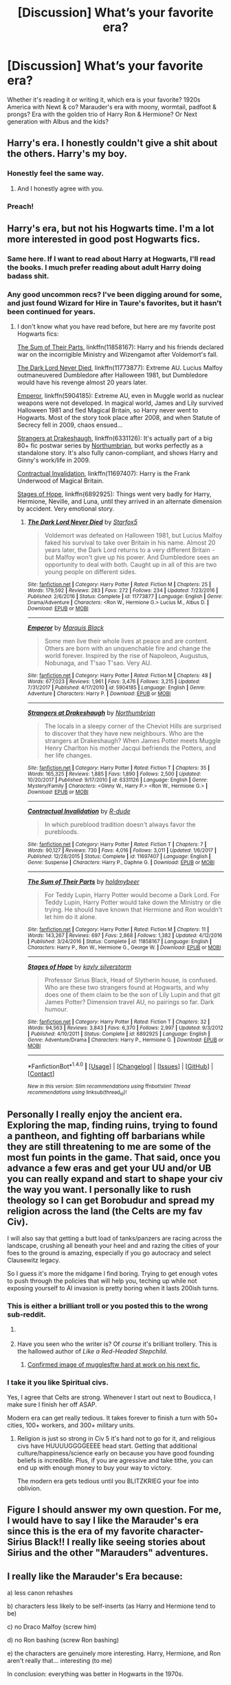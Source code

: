 #+TITLE: [Discussion] What’s your favorite era?

* [Discussion] What’s your favorite era?
:PROPERTIES:
:Author: Razilup
:Score: 7
:DateUnix: 1516063205.0
:DateShort: 2018-Jan-16
:FlairText: Discussion
:END:
Whether it's reading it or writing it, which era is your favorite? 1920s America with Newt & co? Marauder's era with moony, wormtail, padfoot & prongs? Era with the golden trio of Harry Ron & Hermione? Or Next generation with Albus and the kids?


** Harry's era. I honestly couldn't give a shit about the others. Harry's my boy.
:PROPERTIES:
:Author: AutumnSouls
:Score: 45
:DateUnix: 1516063884.0
:DateShort: 2018-Jan-16
:END:

*** Honestly feel the same way.
:PROPERTIES:
:Score: 10
:DateUnix: 1516066944.0
:DateShort: 2018-Jan-16
:END:

**** And I honestly agree with you.
:PROPERTIES:
:Author: emong757
:Score: 7
:DateUnix: 1516073060.0
:DateShort: 2018-Jan-16
:END:


*** Preach!
:PROPERTIES:
:Score: 1
:DateUnix: 1516111565.0
:DateShort: 2018-Jan-16
:END:


** Harry's era, but not his Hogwarts time. I'm a lot more interested in good post Hogwarts fics.
:PROPERTIES:
:Author: InquisitorCOC
:Score: 12
:DateUnix: 1516064738.0
:DateShort: 2018-Jan-16
:END:

*** Same here. If I want to read about Harry at Hogwarts, I'll read the books. I much prefer reading about adult Harry doing badass shit.
:PROPERTIES:
:Author: jenorama_CA
:Score: 9
:DateUnix: 1516070950.0
:DateShort: 2018-Jan-16
:END:


*** Any good uncommon recs? I've been digging around for some, and just found Wizard for Hire in Taure's favorites, but it hasn't been continued for years.
:PROPERTIES:
:Author: SnowingSilently
:Score: 3
:DateUnix: 1516083112.0
:DateShort: 2018-Jan-16
:END:

**** I don't know what you have read before, but here are my favorite post Hogwarts fics:

[[https://www.fanfiction.net/s/11858167/1/The-Sum-of-Their-Parts][The Sum of Their Parts]], linkffn(11858167): Harry and his friends declared war on the incorrigible Ministry and Wizengamot after Voldemort's fall.

[[https://www.fanfiction.net/s/11773877/1/The-Dark-Lord-Never-Died][The Dark Lord Never Died]], linkffn(11773877): Extreme AU. Lucius Malfoy outmaneuvered Dumbledore after Halloween 1981, but Dumbledore would have his revenge almost 20 years later.

[[https://www.fanfiction.net/s/5904185/1/Emperor][Emperor]], linkffn(5904185): Extreme AU, even in Muggle world as nuclear weapons were not developed. In magical world, James and Lily survived Halloween 1981 and fled Magical Britain, so Harry never went to Hogwarts. Most of the story took place after 2008, and when Statute of Secrecy fell in 2009, chaos ensued...

[[https://www.fanfiction.net/s/6331126/1/Strangers-at-Drakeshaugh][Strangers at Drakeshaugh]], linkffn(6331126): It's actually part of a big 80+ fic postwar series by [[https://www.fanfiction.net/u/2132422/Northumbrian][Northumbrian]], but works perfectly as a standalone story. It's also fully canon-compliant, and shows Harry and Ginny's work/life in 2009.

[[https://www.fanfiction.net/s/11697407/1/Contractual-Invalidation][Contractual Invalidation]], linkffn(11697407): Harry is the Frank Underwood of Magical Britain.

[[https://www.fanfiction.net/s/6892925/1/Stages-of-Hope][Stages of Hope]], linkffn(6892925): Things went very badly for Harry, Hermione, Neville, and Luna, until they arrived in an alternate dimension by accident. Very emotional story.
:PROPERTIES:
:Author: InquisitorCOC
:Score: 2
:DateUnix: 1516124295.0
:DateShort: 2018-Jan-16
:END:

***** [[http://www.fanfiction.net/s/11773877/1/][*/The Dark Lord Never Died/*]] by [[https://www.fanfiction.net/u/2548648/Starfox5][/Starfox5/]]

#+begin_quote
  Voldemort was defeated on Halloween 1981, but Lucius Malfoy faked his survival to take over Britain in his name. Almost 20 years later, the Dark Lord returns to a very different Britain - but Malfoy won't give up his power. And Dumbledore sees an opportunity to deal with both. Caught up in all of this are two young people on different sides.
#+end_quote

^{/Site/: [[http://www.fanfiction.net/][fanfiction.net]] *|* /Category/: Harry Potter *|* /Rated/: Fiction M *|* /Chapters/: 25 *|* /Words/: 179,592 *|* /Reviews/: 283 *|* /Favs/: 272 *|* /Follows/: 234 *|* /Updated/: 7/23/2016 *|* /Published/: 2/6/2016 *|* /Status/: Complete *|* /id/: 11773877 *|* /Language/: English *|* /Genre/: Drama/Adventure *|* /Characters/: <Ron W., Hermione G.> Lucius M., Albus D. *|* /Download/: [[http://www.ff2ebook.com/old/ffn-bot/index.php?id=11773877&source=ff&filetype=epub][EPUB]] or [[http://www.ff2ebook.com/old/ffn-bot/index.php?id=11773877&source=ff&filetype=mobi][MOBI]]}

--------------

[[http://www.fanfiction.net/s/5904185/1/][*/Emperor/*]] by [[https://www.fanfiction.net/u/1227033/Marquis-Black][/Marquis Black/]]

#+begin_quote
  Some men live their whole lives at peace and are content. Others are born with an unquenchable fire and change the world forever. Inspired by the rise of Napoleon, Augustus, Nobunaga, and T'sao T'sao. Very AU.
#+end_quote

^{/Site/: [[http://www.fanfiction.net/][fanfiction.net]] *|* /Category/: Harry Potter *|* /Rated/: Fiction M *|* /Chapters/: 48 *|* /Words/: 677,023 *|* /Reviews/: 1,961 *|* /Favs/: 3,476 *|* /Follows/: 3,215 *|* /Updated/: 7/31/2017 *|* /Published/: 4/17/2010 *|* /id/: 5904185 *|* /Language/: English *|* /Genre/: Adventure *|* /Characters/: Harry P. *|* /Download/: [[http://www.ff2ebook.com/old/ffn-bot/index.php?id=5904185&source=ff&filetype=epub][EPUB]] or [[http://www.ff2ebook.com/old/ffn-bot/index.php?id=5904185&source=ff&filetype=mobi][MOBI]]}

--------------

[[http://www.fanfiction.net/s/6331126/1/][*/Strangers at Drakeshaugh/*]] by [[https://www.fanfiction.net/u/2132422/Northumbrian][/Northumbrian/]]

#+begin_quote
  The locals in a sleepy corner of the Cheviot Hills are surprised to discover that they have new neighbours. Who are the strangers at Drakeshaugh? When James Potter meets Muggle Henry Charlton his mother Jacqui befriends the Potters, and her life changes.
#+end_quote

^{/Site/: [[http://www.fanfiction.net/][fanfiction.net]] *|* /Category/: Harry Potter *|* /Rated/: Fiction T *|* /Chapters/: 35 *|* /Words/: 165,325 *|* /Reviews/: 1,885 *|* /Favs/: 1,890 *|* /Follows/: 2,500 *|* /Updated/: 10/20/2017 *|* /Published/: 9/17/2010 *|* /id/: 6331126 *|* /Language/: English *|* /Genre/: Mystery/Family *|* /Characters/: <Ginny W., Harry P.> <Ron W., Hermione G.> *|* /Download/: [[http://www.ff2ebook.com/old/ffn-bot/index.php?id=6331126&source=ff&filetype=epub][EPUB]] or [[http://www.ff2ebook.com/old/ffn-bot/index.php?id=6331126&source=ff&filetype=mobi][MOBI]]}

--------------

[[http://www.fanfiction.net/s/11697407/1/][*/Contractual Invalidation/*]] by [[https://www.fanfiction.net/u/2057121/R-dude][/R-dude/]]

#+begin_quote
  In which pureblood tradition doesn't always favor the purebloods.
#+end_quote

^{/Site/: [[http://www.fanfiction.net/][fanfiction.net]] *|* /Category/: Harry Potter *|* /Rated/: Fiction T *|* /Chapters/: 7 *|* /Words/: 90,127 *|* /Reviews/: 730 *|* /Favs/: 4,016 *|* /Follows/: 3,011 *|* /Updated/: 1/6/2017 *|* /Published/: 12/28/2015 *|* /Status/: Complete *|* /id/: 11697407 *|* /Language/: English *|* /Genre/: Suspense *|* /Characters/: Harry P., Daphne G. *|* /Download/: [[http://www.ff2ebook.com/old/ffn-bot/index.php?id=11697407&source=ff&filetype=epub][EPUB]] or [[http://www.ff2ebook.com/old/ffn-bot/index.php?id=11697407&source=ff&filetype=mobi][MOBI]]}

--------------

[[http://www.fanfiction.net/s/11858167/1/][*/The Sum of Their Parts/*]] by [[https://www.fanfiction.net/u/7396284/holdmybeer][/holdmybeer/]]

#+begin_quote
  For Teddy Lupin, Harry Potter would become a Dark Lord. For Teddy Lupin, Harry Potter would take down the Ministry or die trying. He should have known that Hermione and Ron wouldn't let him do it alone.
#+end_quote

^{/Site/: [[http://www.fanfiction.net/][fanfiction.net]] *|* /Category/: Harry Potter *|* /Rated/: Fiction M *|* /Chapters/: 11 *|* /Words/: 143,267 *|* /Reviews/: 697 *|* /Favs/: 2,868 *|* /Follows/: 1,382 *|* /Updated/: 4/12/2016 *|* /Published/: 3/24/2016 *|* /Status/: Complete *|* /id/: 11858167 *|* /Language/: English *|* /Characters/: Harry P., Ron W., Hermione G., George W. *|* /Download/: [[http://www.ff2ebook.com/old/ffn-bot/index.php?id=11858167&source=ff&filetype=epub][EPUB]] or [[http://www.ff2ebook.com/old/ffn-bot/index.php?id=11858167&source=ff&filetype=mobi][MOBI]]}

--------------

[[http://www.fanfiction.net/s/6892925/1/][*/Stages of Hope/*]] by [[https://www.fanfiction.net/u/291348/kayly-silverstorm][/kayly silverstorm/]]

#+begin_quote
  Professor Sirius Black, Head of Slytherin house, is confused. Who are these two strangers found at Hogwarts, and why does one of them claim to be the son of Lily Lupin and that git James Potter? Dimension travel AU, no pairings so far. Dark humour.
#+end_quote

^{/Site/: [[http://www.fanfiction.net/][fanfiction.net]] *|* /Category/: Harry Potter *|* /Rated/: Fiction T *|* /Chapters/: 32 *|* /Words/: 94,563 *|* /Reviews/: 3,843 *|* /Favs/: 6,370 *|* /Follows/: 2,997 *|* /Updated/: 9/3/2012 *|* /Published/: 4/10/2011 *|* /Status/: Complete *|* /id/: 6892925 *|* /Language/: English *|* /Genre/: Adventure/Drama *|* /Characters/: Harry P., Hermione G. *|* /Download/: [[http://www.ff2ebook.com/old/ffn-bot/index.php?id=6892925&source=ff&filetype=epub][EPUB]] or [[http://www.ff2ebook.com/old/ffn-bot/index.php?id=6892925&source=ff&filetype=mobi][MOBI]]}

--------------

*FanfictionBot*^{1.4.0} *|* [[[https://github.com/tusing/reddit-ffn-bot/wiki/Usage][Usage]]] | [[[https://github.com/tusing/reddit-ffn-bot/wiki/Changelog][Changelog]]] | [[[https://github.com/tusing/reddit-ffn-bot/issues/][Issues]]] | [[[https://github.com/tusing/reddit-ffn-bot/][GitHub]]] | [[[https://www.reddit.com/message/compose?to=tusing][Contact]]]

^{/New in this version: Slim recommendations using/ ffnbot!slim! /Thread recommendations using/ linksub(thread_id)!}
:PROPERTIES:
:Author: FanfictionBot
:Score: 1
:DateUnix: 1516124302.0
:DateShort: 2018-Jan-16
:END:


** Personally I really enjoy the ancient era. Exploring the map, finding ruins, trying to found a pantheon, and fighting off barbarians while they are still threatening to me are some of the most fun points in the game. That said, once you advance a few eras and get your UU and/or UB you can really expand and start to shape your civ the way you want. I personally like to rush theology so I can get Borobudur and spread my religion across the land (the Celts are my fav Civ).

I will also say that getting a butt load of tanks/panzers are racing across the landscape, crushing all beneath your heel and and razing the cities of your foes to the ground is amazing, especially if you go autocracy and select Clausewitz legacy.

So I guess it's more the midgame I find boring. Trying to get enough votes to push through the policies that will help you, teching up while not exposing yourself to AI invasion is pretty boring when it lasts 200ish turns.
:PROPERTIES:
:Author: Full-Paragon
:Score: 11
:DateUnix: 1516065357.0
:DateShort: 2018-Jan-16
:END:

*** This is either a brilliant troll or you posted this to the wrong sub-reddit.
:PROPERTIES:
:Author: SeboFiveThousand
:Score: 7
:DateUnix: 1516065579.0
:DateShort: 2018-Jan-16
:END:

**** [[https://i.imgur.com/sqocC.gif]]
:PROPERTIES:
:Author: Full-Paragon
:Score: 4
:DateUnix: 1516065678.0
:DateShort: 2018-Jan-16
:END:


**** Have you seen who the writer is? Of /course/ it's brilliant trollery. This is the hallowed author of /Like a Red-Headed Stepchild/.
:PROPERTIES:
:Author: Achille-Talon
:Score: 2
:DateUnix: 1516099249.0
:DateShort: 2018-Jan-16
:END:

***** [[https://img00.deviantart.net/0455/i/2006/303/7/5/freakazoid_e_daggett__by_guilherme_briggs.jpg][Confirmed image of mugglesftw hard at work on his next fic.]]
:PROPERTIES:
:Author: Full-Paragon
:Score: 2
:DateUnix: 1516143221.0
:DateShort: 2018-Jan-17
:END:


*** I take it you like Spiritual civs.

Yes, I agree that Celts are strong. Whenever I start out next to Boudicca, I make sure I finish her off ASAP.

Modern era can get really tedious. It takes forever to finish a turn with 50+ cities, 100+ workers, and 300+ military units.
:PROPERTIES:
:Author: InquisitorCOC
:Score: 5
:DateUnix: 1516066459.0
:DateShort: 2018-Jan-16
:END:

**** Religion is just so strong in Civ 5 it's hard not to go for it, and religious civs have HUUUUGGGGEEEE head start. Getting that additional culture/happiness/science early on because you have good founding beliefs is incredible. Plus, if you are agressive and take tithe, you can end up with enough money to buy your way to victory.

The modern era gets tedious until you BLITZKRIEG your foe into oblivion.
:PROPERTIES:
:Author: Full-Paragon
:Score: 4
:DateUnix: 1516066979.0
:DateShort: 2018-Jan-16
:END:


** Figure I should answer my own question. For me, I would have to say I like the Marauder's era since this is the era of my favorite character- Sirius Black!! I really like seeing stories about Sirius and the other "Marauders" adventures.
:PROPERTIES:
:Author: Razilup
:Score: 7
:DateUnix: 1516073295.0
:DateShort: 2018-Jan-16
:END:


** I really like the Marauder's Era because:

a) less canon rehashes

b) characters less likely to be self-inserts (as Harry and Hermione tend to be)

c) no Draco Malfoy (screw him)

d) no Ron bashing (screw Ron bashing)

e) the characters are genuinely more interesting. Harry, Hermione, and Ron aren't really that... interesting (to me)

In conclusion: everything was better in Hogwarts in the 1970s.
:PROPERTIES:
:Author: PseudouniqueUsername
:Score: 14
:DateUnix: 1516067290.0
:DateShort: 2018-Jan-16
:END:

*** u/Achille-Talon:
#+begin_quote
  c) no Draco Malfoy (screw him)
#+end_quote

The character in general, or his Leather Pants variety? (That is to say, are you okay if he's just as much of an antagonist as in canon?)
:PROPERTIES:
:Author: Achille-Talon
:Score: 1
:DateUnix: 1516099322.0
:DateShort: 2018-Jan-16
:END:

**** The problem with Canon Draco is his "redemption". The little shit ought to serve a lifetime behind bars just for his attack on Katie alone, not actually get a family and good life.
:PROPERTIES:
:Author: Hellstrike
:Score: 4
:DateUnix: 1516101320.0
:DateShort: 2018-Jan-16
:END:

***** I neither fully disagree nor agree. I think he was young enough that it's perfectly plausible he'd eventually mature up and turn himself around --- it just happened /way/ too quickly and abruptly in canon.
:PROPERTIES:
:Author: Achille-Talon
:Score: 2
:DateUnix: 1516101600.0
:DateShort: 2018-Jan-16
:END:


** The Riddle-in-Hogwarts era, /or/ Riddle post-Hogwarts, but before he becomes Voldemort in the public eye. Seeing him rise to power is a cool concept, (though most fics that do depict that era aren't really to my tastes because of the endless shipping).

The Newt era is the runner-up. Huge potential there.
:PROPERTIES:
:Author: mistermisstep
:Score: 3
:DateUnix: 1516093850.0
:DateShort: 2018-Jan-16
:END:

*** How did you like /Voldemort: Origins of the Heir/ then?
:PROPERTIES:
:Author: Achille-Talon
:Score: 3
:DateUnix: 1516099370.0
:DateShort: 2018-Jan-16
:END:

**** Don't think I've encountered that one yet. Is it relatively new? I haven't dipped back into the Riddle era fics for a while.
:PROPERTIES:
:Author: mistermisstep
:Score: 1
:DateUnix: 1516099723.0
:DateShort: 2018-Jan-16
:END:

***** It's not a story, it's a /film/ --- a fanfilm of stupendous quality production-wise (the sets, designs, camerawork, effects all look really professional). It was released last week-end. Should be among the first results if you type the title in YouTube.
:PROPERTIES:
:Author: Achille-Talon
:Score: 4
:DateUnix: 1516100358.0
:DateShort: 2018-Jan-16
:END:


** Marauder era fics not centered on Snape or the Marauders doing shit. Give me some badass Lily leading the Muggleborn resistance, the Black sisters giving no fuck about the war and trying to stay out of it (and out of the Lestrange/Malfoy marriages), hell, give me Harry travelling to the past to bang his own mum. That time has so much potential and it's wasted on bad romance fics filled with more tropes than the IndyHarry ones or Snape sobstories.
:PROPERTIES:
:Author: Hellstrike
:Score: 3
:DateUnix: 1516101781.0
:DateShort: 2018-Jan-16
:END:


** I'm impressed nobody have written about Founders Era yet.

I like those ancient times. No Statute, muggle barbarians, founders' personalities and relationships, first students...

And I am really into timetravels, yeah
:PROPERTIES:
:Author: Sharedo
:Score: 3
:DateUnix: 1516104892.0
:DateShort: 2018-Jan-16
:END:


** Tom Riddle's era. I'm a bit obsessed with him as a character and love seeing people's interpretations of how his Hogwarts years actually went.
:PROPERTIES:
:Score: 5
:DateUnix: 1516079262.0
:DateShort: 2018-Jan-16
:END:


** Despite the huge amount of HP fics that exist, I don't find the fics that are Harry-centric and take place in Hogwarts to be incredibly interesting unless there's some twist (AU/dimensional travel/fem!Harry). I really do enjoy marauder era fics (though a lot of them tend to be Remus/Sirius which I don't love bc their characterizations are always a bit weird). I've been getting a lot more into next gen lately...the fact that we don't know have that much established info on them really allows people to get creative.
:PROPERTIES:
:Author: slugcharmer
:Score: 2
:DateUnix: 1516070914.0
:DateShort: 2018-Jan-16
:END:


** With Harry, Hermione, and Ron (AKA: NOT the Golden Trio) after Hogwarts.
:PROPERTIES:
:Author: emong757
:Score: 2
:DateUnix: 1516073202.0
:DateShort: 2018-Jan-16
:END:


** I think you can write an interesting story set in any time period (and lots of people have done), but in terms of canon, as Sirius is my favourite character there is a fairly narrow period between PoA and OotP to explore. But since canon tells us next to nothing about what Sirius was doing when he wasn't with Harry (which was most of the time), it is a very rich vein to explore. Otherwise, I think anything post-canon has lots of potential and I have discovered to my surprise that I quite like adult Harry and adult Draco.
:PROPERTIES:
:Author: booksandpots
:Score: 2
:DateUnix: 1516107180.0
:DateShort: 2018-Jan-16
:END:


** "Golden Trio" era, during or post-Hogwarts.
:PROPERTIES:
:Author: stefvh
:Score: 2
:DateUnix: 1516117768.0
:DateShort: 2018-Jan-16
:END:


** Golden Trio, during but preferably post-Hogwarts.
:PROPERTIES:
:Author: Starfox5
:Score: 1
:DateUnix: 1516091121.0
:DateShort: 2018-Jan-16
:END:


** The Trio, specifically the early years.
:PROPERTIES:
:Author: Achille-Talon
:Score: 1
:DateUnix: 1516099135.0
:DateShort: 2018-Jan-16
:END:

*** I imagine you know Sorting Hat's song by heart now
:PROPERTIES:
:Author: Sharedo
:Score: 1
:DateUnix: 1516105050.0
:DateShort: 2018-Jan-16
:END:

**** Eh. You'd be surprised how few of the actually /good/ stories have it.
:PROPERTIES:
:Author: Achille-Talon
:Score: 2
:DateUnix: 1516122043.0
:DateShort: 2018-Jan-16
:END:


** The Harry at Hogwarts years are always going to be my favourites. I'm also quite fond of Harry in his twenties, to see how he copes with the war, how he builds his new life. I prefer an adventurous take on it, a Harry saying "fuck it my life has been shit until now and I'm going to make the best of it while I can".
:PROPERTIES:
:Author: BigFatNo
:Score: 1
:DateUnix: 1516114371.0
:DateShort: 2018-Jan-16
:END:


** Yes Harry's Era, everything else bores me
:PROPERTIES:
:Author: Irulantk
:Score: 1
:DateUnix: 1516116726.0
:DateShort: 2018-Jan-16
:END:


** The 60's/early 70's would have been cool (where the focus doesn't lie on Lily, MWPP or, gods forbid, Snape); shame there isn't much there.

If canoin compliant (or at least sort-of), then preferably 97/98 or just after Hogwarts.
:PROPERTIES:
:Score: 1
:DateUnix: 1516118077.0
:DateShort: 2018-Jan-16
:END:


** My stories focus on either on a character's in Charlie's year (most of them are set after Hogwarts though), the other character I write about is in Fred and George's year, so those are during Hogwarts.
:PROPERTIES:
:Author: hufflepuffbookworm90
:Score: 1
:DateUnix: 1516134327.0
:DateShort: 2018-Jan-16
:END:
